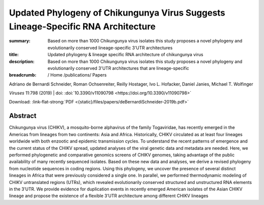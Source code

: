 Updated Phylogeny of Chikungunya Virus Suggests Lineage-Specific RNA Architecture
#################################################################################
:summary: Based on more than 1000 Chikungunya virus isolates this study proposes a novel phylogeny and evolutionarily conserved lineage-specific 3'UTR architectures
:title: Updated phylogeny & lineage specific RNA architecture of chikungunya virus
:description: Based on more than 1000 Chikungunya virus isolates this study proposes a novel phylogeny and evolutionarily conserved 3'UTR architectures that are lineage-specific


:breadcrumb: / Home
             /publications/ Papers

.. role:: link-flat-strong(link)
  :class: m-flat m-text m-strong

.. role:: ul
  :class: m-text m-ul

.. role:: doi(link)
  :class: doi

.. container:: m-row

    .. container:: m-col-l-9 m-col-m-9 m-container-inflatable

        Adriano de Bernardi Schneider, Roman Ochsenreiter, Reilly Hostager, Ivo L. Hofacker, Daniel Janies, :ul:`Michael T. Wolfinger`

        *Viruses* 11:798 (2019) | doi: :doi:`10.3390/v11090798 <https://doi.org/10.3390/v11090798>`

        Download: :link-flat-strong:`PDF <{static}/files/papers/deBernardiSchneider-2019b.pdf>`

    .. container:: m-col-l-3 m-col-m-3 m-container-inflatable

      .. container:: m-label

        .. raw:: html

          <span class="__dimensions_badge_embed__" data-doi="10.3390/v11090798" data-style="small_rectangle"></span><script async src="https://badge.dimensions.ai/badge.js" charset="utf-8"></script>

      .. container:: m-label

       .. raw:: html

         <script type="text/javascript" src="https://d1bxh8uas1mnw7.cloudfront.net/assets/embed.js"></script><div class="altmetric-embed" data-badge-type="2" data-badge-popover="bottom" data-doi="10.3390/v11090798"></div>


Abstract
========
Chikungunya virus (CHIKV), a mosquito-borne alphavirus of the family Togaviridae, has recently emerged in the Americas from lineages from two continents: Asia and Africa. Historically, CHIKV circulated as at least four lineages worldwide with both enzootic and epidemic transmission cycles. To understand the recent patterns of emergence and the current status of the CHIKV spread, updated analyses of the viral genetic data and metadata are needed. Here, we performed phylogenetic and comparative genomics screens of CHIKV genomes, taking advantage of the public availability of many recently sequenced isolates. Based on these new data and analyses, we derive a revised phylogeny from nucleotide sequences in coding regions. Using this phylogeny, we uncover the presence of several distinct lineages in Africa that were previously considered a single one. In parallel, we performed thermodynamic modeling of CHIKV untranslated regions (UTRs), which revealed evolutionarily conserved structured and unstructured RNA elements in the 3’UTR. We provide evidence for duplication events in recently emerged American isolates of the Asian CHIKV lineage and propose the existence of a flexible 3’UTR architecture among different CHIKV lineages
